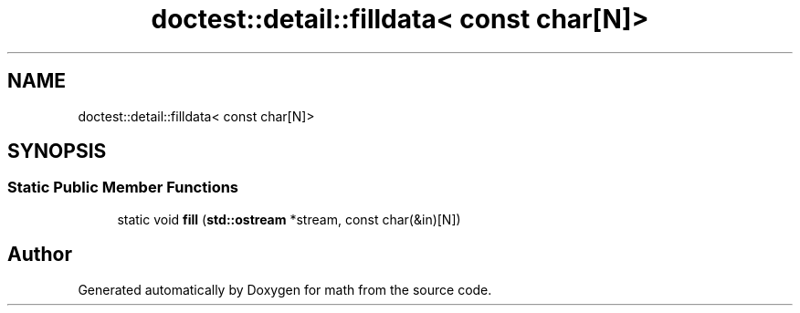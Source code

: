 .TH "doctest::detail::filldata< const char[N]>" 3 "Version latest" "math" \" -*- nroff -*-
.ad l
.nh
.SH NAME
doctest::detail::filldata< const char[N]>
.SH SYNOPSIS
.br
.PP
.SS "Static Public Member Functions"

.in +1c
.ti -1c
.RI "static void \fBfill\fP (\fBstd::ostream\fP *stream, const char(&in)[N])"
.br
.in -1c

.SH "Author"
.PP 
Generated automatically by Doxygen for math from the source code\&.
